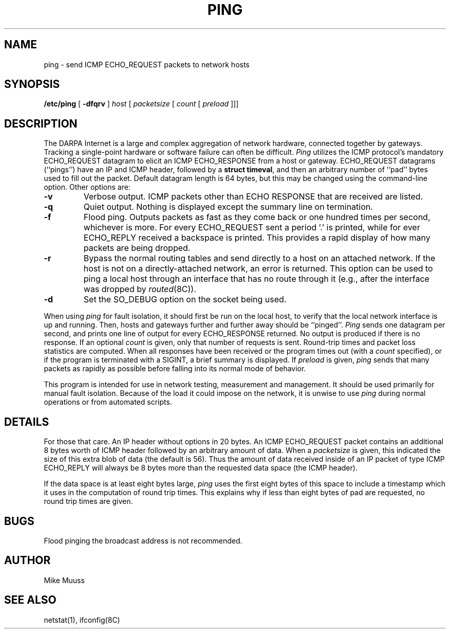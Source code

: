 .\" Copyright (c) 1985 Regents of the University of California.
.\" All rights reserved.  The Berkeley software License Agreement
.\" specifies the terms and conditions for redistribution.
.\"
.\"	@(#)ping.8	6.2 (Berkeley) 5/23/86
.\"
.TH PING 8 "May 23, 1986"
.UC 6
.SH NAME
ping \- send ICMP ECHO_REQUEST packets to network hosts
.SH SYNOPSIS
.B /etc/ping
[
.B \-dfqrv
]
.I host
[
.I packetsize
[
.I count
[
.I preload
]]]
.SH DESCRIPTION
The DARPA Internet is a large and complex aggregation of
network hardware, connected together by gateways.
Tracking a single-point hardware or software failure
can often be difficult.
.I Ping
utilizes the
ICMP protocol's mandatory ECHO_REQUEST datagram to elicit an
ICMP ECHO_RESPONSE from a host or gateway.
ECHO_REQUEST datagrams (``pings'') have an IP and ICMP header,
followed by a \fBstruct timeval\fR, and then an arbitrary number
of ``pad'' bytes used to fill out the packet.
Default datagram length is 64 bytes, but this may be changed
using the command-line option.
Other options are:
.TP
.B \-v
Verbose output.  ICMP packets other than ECHO RESPONSE that are received
are listed.
.TP
.B \-q
Quiet output.  Nothing is displayed except the summary line on termination.
.TP
.B \-f
Flood ping.  Outputs packets as fast as they come back or one hundred times
per second, whichever is more.  For every ECHO_REQUEST sent a period '.'
is printed, while for ever ECHO_REPLY received a backspace is printed.
This provides a rapid display of how many packets are being dropped.
.TP
.B \-r
Bypass the normal routing tables and send directly to a host on an attached
network.
If the host is not on a directly-attached network,
an error is returned.
This option can be used to ping a local host through an interface
that has no route through it (e.g., after the interface was dropped by
.IR routed (8C)).
.TP
.B \-d
Set the SO_DEBUG option on the socket being used.
.PP
When using \fIping\fR for fault isolation,
it should first be run on the local
host, to verify that the local network interface is up and
running.
Then, hosts and gateways further and further away
should be ``pinged''.
\fIPing\fR sends one datagram per second, and
prints one line of output for every ECHO_RESPONSE returned.
No output is produced if there is no response.
If an optional
.I count
is given, only that number of requests is sent.
Round-trip times and packet loss statistics are computed.
When all responses have been received or the program times out (with a
.I count
specified),
or if the program is terminated with a SIGINT, a brief
summary is displayed.
If
.I preload
is given,
.I ping
sends that many packets as rapidly as possible before
falling into its normal mode of behavior.
.PP
This program is intended for use in network testing, measurement
and management.
It should be used primarily for manual fault isolation.
Because of the load it could impose on the network,
it is unwise to use
.I ping
during normal operations or from automated scripts.
.SH DETAILS
For those that care.  An IP header without options in 20 bytes.
An ICMP ECHO_REQUEST packet contains an additional 8 bytes worth
of ICMP header followed by an arbitrary amount of data.  When a
.I packetsize
is given, this indicated the size of this extra blob of data (the
default is 56).  Thus the amount of data received inside of an IP
packet of type ICMP ECHO_REPLY will always be 8 bytes more than
the requested data space (the ICMP header).
.PP
If the data space is at least eight bytes large,
.I ping
uses the first eight bytes of this space to include a timestamp which
it uses in the computation of round trip times.  This explains why if
less than eight bytes of pad are requested, no round trip times are given.
.SH BUGS
Flood pinging the broadcast address is not recommended.
.SH AUTHOR
Mike Muuss
.SH SEE ALSO
netstat(1),
ifconfig(8C)

